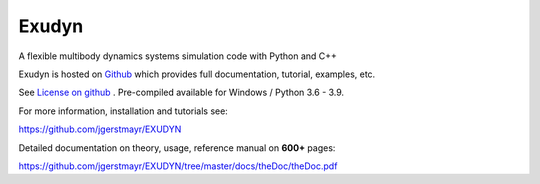 **Exudyn** 
========== 

A flexible multibody dynamics systems simulation code with Python and C++

Exudyn is hosted on `Github <https://github.com/jgerstmayr/EXUDYN>`_ which provides full documentation, tutorial, examples, etc.

See `License on github <https://github.com/jgerstmayr/EXUDYN/blob/master/LICENSE.txt>`_ .
Pre-compiled available for Windows / Python 3.6 - 3.9.

For more information, installation and tutorials see: 

https://github.com/jgerstmayr/EXUDYN 

Detailed documentation on theory, usage, reference manual on **600+** pages: 

https://github.com/jgerstmayr/EXUDYN/tree/master/docs/theDoc/theDoc.pdf



